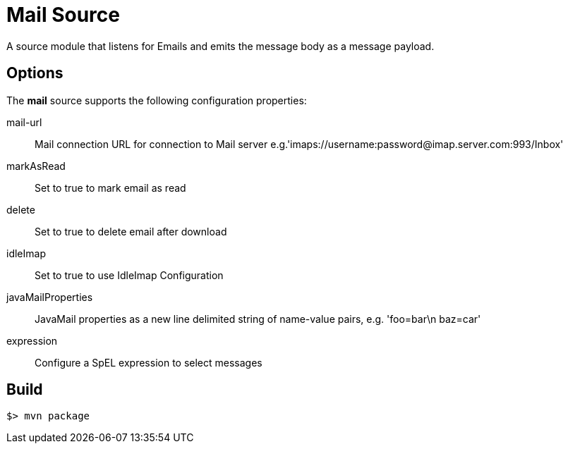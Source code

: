 //tag::ref-doc[]
= Mail Source

A source module that listens for Emails  and emits the message body as a message payload.


== Options

The **$$mail$$** $$source$$ supports the following configuration properties:

$$mail-url$$:: $$Mail connection URL for connection to Mail server e.g.'imaps://username:password@imap.server.com:993/Inbox'$$
$$markAsRead$$:: $$Set to true to mark email as read$$
$$delete$$:: $$Set to true to delete email after download$$
$$idleImap$$:: $$Set to true to use IdleImap Configuration$$
$$javaMailProperties$$:: $$JavaMail properties as a new line delimited string of name-value pairs, e.g. 'foo=bar\n baz=car'$$
$$expression$$:: $$Configure a SpEL expression to select messages$$

//end::ref-doc[]
== Build

```
$> mvn package
